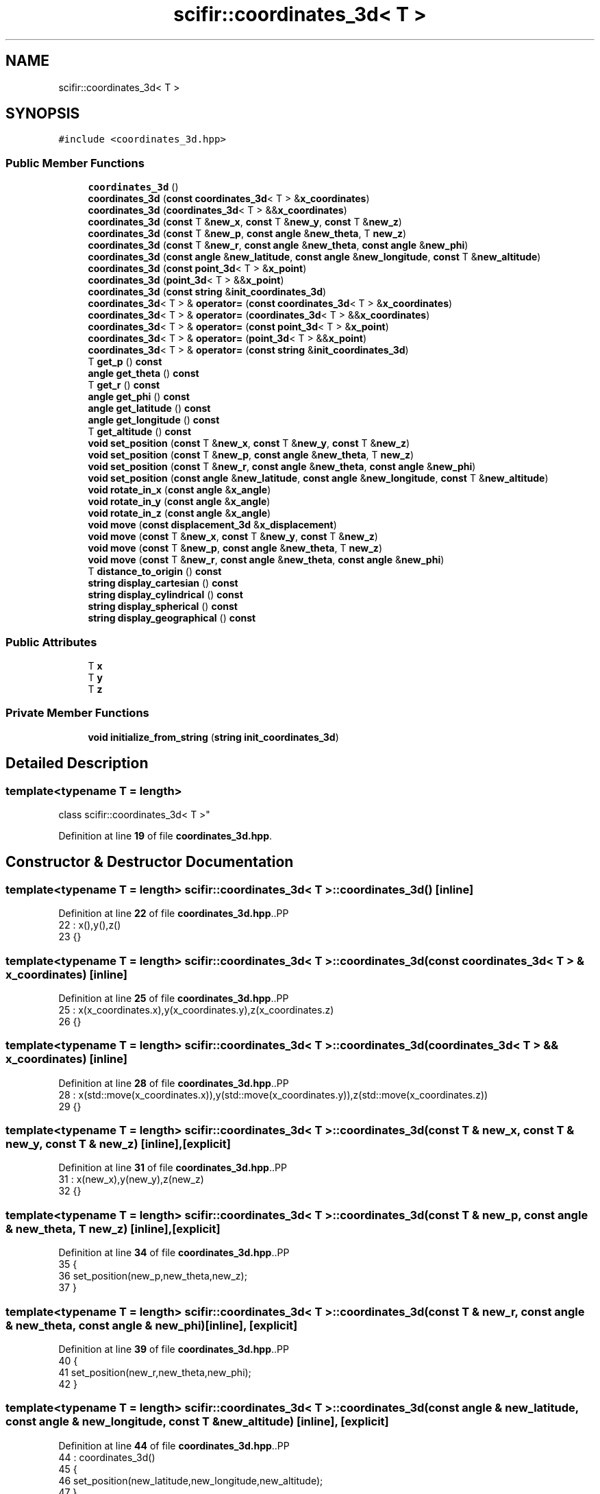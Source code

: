 .TH "scifir::coordinates_3d< T >" 3 "Version 2.0.0" "scifir-units" \" -*- nroff -*-
.ad l
.nh
.SH NAME
scifir::coordinates_3d< T >
.SH SYNOPSIS
.br
.PP
.PP
\fC#include <coordinates_3d\&.hpp>\fP
.SS "Public Member Functions"

.in +1c
.ti -1c
.RI "\fBcoordinates_3d\fP ()"
.br
.ti -1c
.RI "\fBcoordinates_3d\fP (\fBconst\fP \fBcoordinates_3d\fP< T > &\fBx_coordinates\fP)"
.br
.ti -1c
.RI "\fBcoordinates_3d\fP (\fBcoordinates_3d\fP< T > &&\fBx_coordinates\fP)"
.br
.ti -1c
.RI "\fBcoordinates_3d\fP (\fBconst\fP T &\fBnew_x\fP, \fBconst\fP T &\fBnew_y\fP, \fBconst\fP T &\fBnew_z\fP)"
.br
.ti -1c
.RI "\fBcoordinates_3d\fP (\fBconst\fP T &\fBnew_p\fP, \fBconst\fP \fBangle\fP &\fBnew_theta\fP, T \fBnew_z\fP)"
.br
.ti -1c
.RI "\fBcoordinates_3d\fP (\fBconst\fP T &\fBnew_r\fP, \fBconst\fP \fBangle\fP &\fBnew_theta\fP, \fBconst\fP \fBangle\fP &\fBnew_phi\fP)"
.br
.ti -1c
.RI "\fBcoordinates_3d\fP (\fBconst\fP \fBangle\fP &\fBnew_latitude\fP, \fBconst\fP \fBangle\fP &\fBnew_longitude\fP, \fBconst\fP T &\fBnew_altitude\fP)"
.br
.ti -1c
.RI "\fBcoordinates_3d\fP (\fBconst\fP \fBpoint_3d\fP< T > &\fBx_point\fP)"
.br
.ti -1c
.RI "\fBcoordinates_3d\fP (\fBpoint_3d\fP< T > &&\fBx_point\fP)"
.br
.ti -1c
.RI "\fBcoordinates_3d\fP (\fBconst\fP \fBstring\fP &\fBinit_coordinates_3d\fP)"
.br
.ti -1c
.RI "\fBcoordinates_3d\fP< T > & \fBoperator=\fP (\fBconst\fP \fBcoordinates_3d\fP< T > &\fBx_coordinates\fP)"
.br
.ti -1c
.RI "\fBcoordinates_3d\fP< T > & \fBoperator=\fP (\fBcoordinates_3d\fP< T > &&\fBx_coordinates\fP)"
.br
.ti -1c
.RI "\fBcoordinates_3d\fP< T > & \fBoperator=\fP (\fBconst\fP \fBpoint_3d\fP< T > &\fBx_point\fP)"
.br
.ti -1c
.RI "\fBcoordinates_3d\fP< T > & \fBoperator=\fP (\fBpoint_3d\fP< T > &&\fBx_point\fP)"
.br
.ti -1c
.RI "\fBcoordinates_3d\fP< T > & \fBoperator=\fP (\fBconst\fP \fBstring\fP &\fBinit_coordinates_3d\fP)"
.br
.ti -1c
.RI "T \fBget_p\fP () \fBconst\fP"
.br
.ti -1c
.RI "\fBangle\fP \fBget_theta\fP () \fBconst\fP"
.br
.ti -1c
.RI "T \fBget_r\fP () \fBconst\fP"
.br
.ti -1c
.RI "\fBangle\fP \fBget_phi\fP () \fBconst\fP"
.br
.ti -1c
.RI "\fBangle\fP \fBget_latitude\fP () \fBconst\fP"
.br
.ti -1c
.RI "\fBangle\fP \fBget_longitude\fP () \fBconst\fP"
.br
.ti -1c
.RI "T \fBget_altitude\fP () \fBconst\fP"
.br
.ti -1c
.RI "\fBvoid\fP \fBset_position\fP (\fBconst\fP T &\fBnew_x\fP, \fBconst\fP T &\fBnew_y\fP, \fBconst\fP T &\fBnew_z\fP)"
.br
.ti -1c
.RI "\fBvoid\fP \fBset_position\fP (\fBconst\fP T &\fBnew_p\fP, \fBconst\fP \fBangle\fP &\fBnew_theta\fP, T \fBnew_z\fP)"
.br
.ti -1c
.RI "\fBvoid\fP \fBset_position\fP (\fBconst\fP T &\fBnew_r\fP, \fBconst\fP \fBangle\fP &\fBnew_theta\fP, \fBconst\fP \fBangle\fP &\fBnew_phi\fP)"
.br
.ti -1c
.RI "\fBvoid\fP \fBset_position\fP (\fBconst\fP \fBangle\fP &\fBnew_latitude\fP, \fBconst\fP \fBangle\fP &\fBnew_longitude\fP, \fBconst\fP T &\fBnew_altitude\fP)"
.br
.ti -1c
.RI "\fBvoid\fP \fBrotate_in_x\fP (\fBconst\fP \fBangle\fP &\fBx_angle\fP)"
.br
.ti -1c
.RI "\fBvoid\fP \fBrotate_in_y\fP (\fBconst\fP \fBangle\fP &\fBx_angle\fP)"
.br
.ti -1c
.RI "\fBvoid\fP \fBrotate_in_z\fP (\fBconst\fP \fBangle\fP &\fBx_angle\fP)"
.br
.ti -1c
.RI "\fBvoid\fP \fBmove\fP (\fBconst\fP \fBdisplacement_3d\fP &\fBx_displacement\fP)"
.br
.ti -1c
.RI "\fBvoid\fP \fBmove\fP (\fBconst\fP T &\fBnew_x\fP, \fBconst\fP T &\fBnew_y\fP, \fBconst\fP T &\fBnew_z\fP)"
.br
.ti -1c
.RI "\fBvoid\fP \fBmove\fP (\fBconst\fP T &\fBnew_p\fP, \fBconst\fP \fBangle\fP &\fBnew_theta\fP, T \fBnew_z\fP)"
.br
.ti -1c
.RI "\fBvoid\fP \fBmove\fP (\fBconst\fP T &\fBnew_r\fP, \fBconst\fP \fBangle\fP &\fBnew_theta\fP, \fBconst\fP \fBangle\fP &\fBnew_phi\fP)"
.br
.ti -1c
.RI "T \fBdistance_to_origin\fP () \fBconst\fP"
.br
.ti -1c
.RI "\fBstring\fP \fBdisplay_cartesian\fP () \fBconst\fP"
.br
.ti -1c
.RI "\fBstring\fP \fBdisplay_cylindrical\fP () \fBconst\fP"
.br
.ti -1c
.RI "\fBstring\fP \fBdisplay_spherical\fP () \fBconst\fP"
.br
.ti -1c
.RI "\fBstring\fP \fBdisplay_geographical\fP () \fBconst\fP"
.br
.in -1c
.SS "Public Attributes"

.in +1c
.ti -1c
.RI "T \fBx\fP"
.br
.ti -1c
.RI "T \fBy\fP"
.br
.ti -1c
.RI "T \fBz\fP"
.br
.in -1c
.SS "Private Member Functions"

.in +1c
.ti -1c
.RI "\fBvoid\fP \fBinitialize_from_string\fP (\fBstring\fP \fBinit_coordinates_3d\fP)"
.br
.in -1c
.SH "Detailed Description"
.PP 

.SS "template<\fBtypename\fP T = length>
.br
class scifir::coordinates_3d< T >"
.PP
Definition at line \fB19\fP of file \fBcoordinates_3d\&.hpp\fP\&.
.SH "Constructor & Destructor Documentation"
.PP 
.SS "template<\fBtypename\fP T  = length> \fBscifir::coordinates_3d\fP< T >::coordinates_3d ()\fC [inline]\fP"

.PP
Definition at line \fB22\fP of file \fBcoordinates_3d\&.hpp\fP\&..PP
.nf
22                              : x(),y(),z()
23             {}
.fi

.SS "template<\fBtypename\fP T  = length> \fBscifir::coordinates_3d\fP< T >::coordinates_3d (\fBconst\fP \fBcoordinates_3d\fP< T > & x_coordinates)\fC [inline]\fP"

.PP
Definition at line \fB25\fP of file \fBcoordinates_3d\&.hpp\fP\&..PP
.nf
25                                                                    : x(x_coordinates\&.x),y(x_coordinates\&.y),z(x_coordinates\&.z)
26             {}
.fi

.SS "template<\fBtypename\fP T  = length> \fBscifir::coordinates_3d\fP< T >::coordinates_3d (\fBcoordinates_3d\fP< T > && x_coordinates)\fC [inline]\fP"

.PP
Definition at line \fB28\fP of file \fBcoordinates_3d\&.hpp\fP\&..PP
.nf
28                                                               : x(std::move(x_coordinates\&.x)),y(std::move(x_coordinates\&.y)),z(std::move(x_coordinates\&.z))
29             {}
.fi

.SS "template<\fBtypename\fP T  = length> \fBscifir::coordinates_3d\fP< T >::coordinates_3d (\fBconst\fP T & new_x, \fBconst\fP T & new_y, \fBconst\fP T & new_z)\fC [inline]\fP, \fC [explicit]\fP"

.PP
Definition at line \fB31\fP of file \fBcoordinates_3d\&.hpp\fP\&..PP
.nf
31                                                                                   : x(new_x),y(new_y),z(new_z)
32             {}
.fi

.SS "template<\fBtypename\fP T  = length> \fBscifir::coordinates_3d\fP< T >::coordinates_3d (\fBconst\fP T & new_p, \fBconst\fP \fBangle\fP & new_theta, T new_z)\fC [inline]\fP, \fC [explicit]\fP"

.PP
Definition at line \fB34\fP of file \fBcoordinates_3d\&.hpp\fP\&..PP
.nf
35             {
36                 set_position(new_p,new_theta,new_z);
37             }
.fi

.SS "template<\fBtypename\fP T  = length> \fBscifir::coordinates_3d\fP< T >::coordinates_3d (\fBconst\fP T & new_r, \fBconst\fP \fBangle\fP & new_theta, \fBconst\fP \fBangle\fP & new_phi)\fC [inline]\fP, \fC [explicit]\fP"

.PP
Definition at line \fB39\fP of file \fBcoordinates_3d\&.hpp\fP\&..PP
.nf
40             {
41                 set_position(new_r,new_theta,new_phi);
42             }
.fi

.SS "template<\fBtypename\fP T  = length> \fBscifir::coordinates_3d\fP< T >::coordinates_3d (\fBconst\fP \fBangle\fP & new_latitude, \fBconst\fP \fBangle\fP & new_longitude, \fBconst\fP T & new_altitude)\fC [inline]\fP, \fC [explicit]\fP"

.PP
Definition at line \fB44\fP of file \fBcoordinates_3d\&.hpp\fP\&..PP
.nf
44                                                                                                                 : coordinates_3d()
45             {
46                 set_position(new_latitude,new_longitude,new_altitude);
47             }
.fi

.SS "template<\fBtypename\fP T  = length> \fBscifir::coordinates_3d\fP< T >::coordinates_3d (\fBconst\fP \fBpoint_3d\fP< T > & x_point)\fC [inline]\fP, \fC [explicit]\fP"

.PP
Definition at line \fB49\fP of file \fBcoordinates_3d\&.hpp\fP\&..PP
.nf
49                                                                 : x(x_point\&.x),y(x_point\&.y),z(x_point\&.z)
50             {}
.fi

.SS "template<\fBtypename\fP T  = length> \fBscifir::coordinates_3d\fP< T >::coordinates_3d (\fBpoint_3d\fP< T > && x_point)\fC [inline]\fP, \fC [explicit]\fP"

.PP
Definition at line \fB52\fP of file \fBcoordinates_3d\&.hpp\fP\&..PP
.nf
52                                                            : x(std::move(x_point\&.x)),y(std::move(x_point\&.y)),z(std::move(x_point\&.z))
53             {}
.fi

.SS "template<\fBtypename\fP T  = length> \fBscifir::coordinates_3d\fP< T >::coordinates_3d (\fBconst\fP \fBstring\fP & init_coordinates_3d)\fC [inline]\fP, \fC [explicit]\fP"

.PP
Definition at line \fB55\fP of file \fBcoordinates_3d\&.hpp\fP\&..PP
.nf
55                                                                        : coordinates_3d()
56             {
57                 initialize_from_string(init_coordinates_3d);
58             }
.fi

.SH "Member Function Documentation"
.PP 
.SS "template<\fBtypename\fP T  = length> \fBstring\fP \fBscifir::coordinates_3d\fP< T >::display_cartesian () const\fC [inline]\fP"

.PP
Definition at line \fB220\fP of file \fBcoordinates_3d\&.hpp\fP\&..PP
.nf
221             {
222                 ostringstream out;
223                 out << "(" << x << "," << y << "," << z << ")";
224                 return out\&.str();
225             }
.fi

.SS "template<\fBtypename\fP T  = length> \fBstring\fP \fBscifir::coordinates_3d\fP< T >::display_cylindrical () const\fC [inline]\fP"

.PP
Definition at line \fB227\fP of file \fBcoordinates_3d\&.hpp\fP\&..PP
.nf
228             {
229                 ostringstream out;
230                 out << "(" << get_p() << "," << get_theta() << "," << z << ")";
231                 return out\&.str();
232             }
.fi

.SS "template<\fBtypename\fP T  = length> \fBstring\fP \fBscifir::coordinates_3d\fP< T >::display_geographical () const\fC [inline]\fP"

.PP
Definition at line \fB241\fP of file \fBcoordinates_3d\&.hpp\fP\&..PP
.nf
242             {
243                 ostringstream out;
244                 out << "(" << get_latitude() << "," << get_longitude() << "," << get_altitude() << ")";
245                 return out\&.str();
246             }
.fi

.SS "template<\fBtypename\fP T  = length> \fBstring\fP \fBscifir::coordinates_3d\fP< T >::display_spherical () const\fC [inline]\fP"

.PP
Definition at line \fB234\fP of file \fBcoordinates_3d\&.hpp\fP\&..PP
.nf
235             {
236                 ostringstream out;
237                 out << "(" << get_r() << "," << get_theta() << "," << get_phi() << ")";
238                 return out\&.str();
239             }
.fi

.SS "template<\fBtypename\fP T  = length> T \fBscifir::coordinates_3d\fP< T >::distance_to_origin () const\fC [inline]\fP"

.PP
Definition at line \fB215\fP of file \fBcoordinates_3d\&.hpp\fP\&..PP
.nf
216             {
217                 return scifir::sqrt(scifir::pow(x,2) + scifir::pow(y,2) + scifir::pow(z,2));
218             }
.fi

.SS "template<\fBtypename\fP T  = length> T \fBscifir::coordinates_3d\fP< T >::get_altitude () const\fC [inline]\fP"

.PP
Definition at line \fB128\fP of file \fBcoordinates_3d\&.hpp\fP\&..PP
.nf
129             {
130                 return T();
131             }
.fi

.SS "template<\fBtypename\fP T  = length> \fBangle\fP \fBscifir::coordinates_3d\fP< T >::get_latitude () const\fC [inline]\fP"

.PP
Definition at line \fB118\fP of file \fBcoordinates_3d\&.hpp\fP\&..PP
.nf
119             {
120                 return scifir::asin(float(z/T(6317\&.0f,"km")));
121             }
.fi

.SS "template<\fBtypename\fP T  = length> \fBangle\fP \fBscifir::coordinates_3d\fP< T >::get_longitude () const\fC [inline]\fP"

.PP
Definition at line \fB123\fP of file \fBcoordinates_3d\&.hpp\fP\&..PP
.nf
124             {
125                 return scifir::atan(float(y/x));
126             }
.fi

.SS "template<\fBtypename\fP T  = length> T \fBscifir::coordinates_3d\fP< T >::get_p () const\fC [inline]\fP"

.PP
Definition at line \fB98\fP of file \fBcoordinates_3d\&.hpp\fP\&..PP
.nf
99             {
100                 return scifir::sqrt(scifir::pow(x,2) + scifir::pow(y,2));
101             }
.fi

.SS "template<\fBtypename\fP T  = length> \fBangle\fP \fBscifir::coordinates_3d\fP< T >::get_phi () const\fC [inline]\fP"

.PP
Definition at line \fB113\fP of file \fBcoordinates_3d\&.hpp\fP\&..PP
.nf
114             {
115                 return angle(scifir::acos_grade(float(z/scifir::sqrt(scifir::pow(x,2) + scifir::pow(y,2) + scifir::pow(z,2)))));
116             }
.fi

.SS "template<\fBtypename\fP T  = length> T \fBscifir::coordinates_3d\fP< T >::get_r () const\fC [inline]\fP"

.PP
Definition at line \fB108\fP of file \fBcoordinates_3d\&.hpp\fP\&..PP
.nf
109             {
110                 return scifir::sqrt(scifir::pow(x,2) + scifir::pow(y,2) + scifir::pow(z,2));
111             }
.fi

.SS "template<\fBtypename\fP T  = length> \fBangle\fP \fBscifir::coordinates_3d\fP< T >::get_theta () const\fC [inline]\fP"

.PP
Definition at line \fB103\fP of file \fBcoordinates_3d\&.hpp\fP\&..PP
.nf
104             {
105                 return scifir::atan(float(y/x));
106             }
.fi

.SS "template<\fBtypename\fP T  = length> \fBvoid\fP \fBscifir::coordinates_3d\fP< T >::initialize_from_string (\fBstring\fP init_coordinates_3d)\fC [inline]\fP, \fC [private]\fP"

.PP
Definition at line \fB253\fP of file \fBcoordinates_3d\&.hpp\fP\&..PP
.nf
254             {
255                 vector<string> values;
256                 if (init_coordinates_3d\&.front() == '(')
257                 {
258                     init_coordinates_3d\&.erase(0,1);
259                 }
260                 if (init_coordinates_3d\&.back() == ')')
261                 {
262                     init_coordinates_3d\&.erase(init_coordinates_3d\&.size()\-1,1);
263                 }
264                 boost::split(values,init_coordinates_3d,boost::is_any_of(","));
265                 if (values\&.size() == 3)
266                 {
267                     if (is_angle(values[0]))
268                     {
269                         if (is_angle(values[1]))
270                         {
271                             if (!is_angle(values[2]))
272                             {
273                                 set_position(angle(values[0]),angle(values[1]),T(values[2]));
274                             }
275                         }
276                     }
277                     else
278                     {
279                         if (is_angle(values[1]))
280                         {
281                             if (is_angle(values[2]))
282                             {
283                                 set_position(T(values[0]),angle(values[1]),angle(values[2]));
284                             }
285                             else
286                             {
287                                 set_position(T(values[0]),angle(values[1]),T(values[2]));
288                             }
289                         }
290                         else
291                         {
292                             if (!is_angle(values[2]))
293                             {
294                                 set_position(T(values[0]),T(values[1]),T(values[2]));
295                             }
296                         }
297                     }
298                 }
299             }
.fi

.SS "template<\fBtypename\fP T  = length> \fBvoid\fP \fBscifir::coordinates_3d\fP< T >::move (\fBconst\fP \fBdisplacement_3d\fP & x_displacement)\fC [inline]\fP"

.PP
Definition at line \fB186\fP of file \fBcoordinates_3d\&.hpp\fP\&..PP
.nf
187             {
188                 x += x_displacement\&.x_projection();
189                 y += x_displacement\&.y_projection();
190                 z += x_displacement\&.z_projection();
191             }
.fi

.SS "template<\fBtypename\fP T  = length> \fBvoid\fP \fBscifir::coordinates_3d\fP< T >::move (\fBconst\fP T & new_p, \fBconst\fP \fBangle\fP & new_theta, T new_z)\fC [inline]\fP"

.PP
Definition at line \fB200\fP of file \fBcoordinates_3d\&.hpp\fP\&..PP
.nf
201             {
202                 new_z\&.change_dimensions(new_p);
203                 x += T(new_p * scifir::cos(new_theta));
204                 y += T(new_p * scifir::sin(new_theta));
205                 z += new_z;
206             }
.fi

.SS "template<\fBtypename\fP T  = length> \fBvoid\fP \fBscifir::coordinates_3d\fP< T >::move (\fBconst\fP T & new_r, \fBconst\fP \fBangle\fP & new_theta, \fBconst\fP \fBangle\fP & new_phi)\fC [inline]\fP"

.PP
Definition at line \fB208\fP of file \fBcoordinates_3d\&.hpp\fP\&..PP
.nf
209             {
210                 x += T(new_r * scifir::cos(new_theta) * scifir::sin(new_phi));
211                 y += T(new_r * scifir::sin(new_theta) * scifir::sin(new_phi));
212                 z += T(new_r * scifir::cos(new_phi));
213             }
.fi

.SS "template<\fBtypename\fP T  = length> \fBvoid\fP \fBscifir::coordinates_3d\fP< T >::move (\fBconst\fP T & new_x, \fBconst\fP T & new_y, \fBconst\fP T & new_z)\fC [inline]\fP"

.PP
Definition at line \fB193\fP of file \fBcoordinates_3d\&.hpp\fP\&..PP
.nf
194             {
195                 x += new_x;
196                 y += new_y;
197                 z += new_z;
198             }
.fi

.SS "template<\fBtypename\fP T  = length> \fBcoordinates_3d\fP< T > & \fBscifir::coordinates_3d\fP< T >::operator= (\fBconst\fP \fBcoordinates_3d\fP< T > & x_coordinates)\fC [inline]\fP"

.PP
Definition at line \fB60\fP of file \fBcoordinates_3d\&.hpp\fP\&..PP
.nf
61             {
62                 x = x_coordinates\&.x;
63                 y = x_coordinates\&.y;
64                 z = x_coordinates\&.z;
65                 return *this;
66             }
.fi

.SS "template<\fBtypename\fP T  = length> \fBcoordinates_3d\fP< T > & \fBscifir::coordinates_3d\fP< T >::operator= (\fBconst\fP \fBpoint_3d\fP< T > & x_point)\fC [inline]\fP"

.PP
Definition at line \fB76\fP of file \fBcoordinates_3d\&.hpp\fP\&..PP
.nf
77             {
78                 x = x_point\&.x;
79                 y = x_point\&.y;
80                 z = x_point\&.z;
81                 return *this;
82             }
.fi

.SS "template<\fBtypename\fP T  = length> \fBcoordinates_3d\fP< T > & \fBscifir::coordinates_3d\fP< T >::operator= (\fBconst\fP \fBstring\fP & init_coordinates_3d)\fC [inline]\fP"

.PP
Definition at line \fB92\fP of file \fBcoordinates_3d\&.hpp\fP\&..PP
.nf
93             {
94                 initialize_from_string(init_coordinates_3d);
95                 return *this;
96             }
.fi

.SS "template<\fBtypename\fP T  = length> \fBcoordinates_3d\fP< T > & \fBscifir::coordinates_3d\fP< T >::operator= (\fBcoordinates_3d\fP< T > && x_coordinates)\fC [inline]\fP"

.PP
Definition at line \fB68\fP of file \fBcoordinates_3d\&.hpp\fP\&..PP
.nf
69             {
70                 x = std::move(x_coordinates\&.x);
71                 y = std::move(x_coordinates\&.y);
72                 z = std::move(x_coordinates\&.z);
73                 return *this;
74             }
.fi

.SS "template<\fBtypename\fP T  = length> \fBcoordinates_3d\fP< T > & \fBscifir::coordinates_3d\fP< T >::operator= (\fBpoint_3d\fP< T > && x_point)\fC [inline]\fP"

.PP
Definition at line \fB84\fP of file \fBcoordinates_3d\&.hpp\fP\&..PP
.nf
85             {
86                 x = std::move(x_point\&.x);
87                 y = std::move(x_point\&.y);
88                 z = std::move(x_point\&.z);
89                 return *this;
90             }
.fi

.SS "template<\fBtypename\fP T  = length> \fBvoid\fP \fBscifir::coordinates_3d\fP< T >::rotate_in_x (\fBconst\fP \fBangle\fP & x_angle)\fC [inline]\fP"

.PP
Definition at line \fB162\fP of file \fBcoordinates_3d\&.hpp\fP\&..PP
.nf
163             {
164                 T y_coord = y;
165                 T z_coord = z;
166                 y = y_coord * scifir::cos(x_angle) \- z_coord * scifir::sin(x_angle);
167                 z = y_coord * scifir::sin(x_angle) + z_coord * scifir::cos(x_angle);
168             }
.fi

.SS "template<\fBtypename\fP T  = length> \fBvoid\fP \fBscifir::coordinates_3d\fP< T >::rotate_in_y (\fBconst\fP \fBangle\fP & x_angle)\fC [inline]\fP"

.PP
Definition at line \fB170\fP of file \fBcoordinates_3d\&.hpp\fP\&..PP
.nf
171             {
172                 T x_coord = x;
173                 T z_coord = z;
174                 x = x_coord * scifir::cos(x_angle) \- z_coord * scifir::sin(x_angle);
175                 z = x_coord * scifir::sin(x_angle) + z_coord * scifir::cos(x_angle);
176             }
.fi

.SS "template<\fBtypename\fP T  = length> \fBvoid\fP \fBscifir::coordinates_3d\fP< T >::rotate_in_z (\fBconst\fP \fBangle\fP & x_angle)\fC [inline]\fP"

.PP
Definition at line \fB178\fP of file \fBcoordinates_3d\&.hpp\fP\&..PP
.nf
179             {
180                 T x_coord = x;
181                 T y_coord = y;
182                 x = x_coord * scifir::cos(x_angle) \- y_coord * scifir::sin(x_angle);
183                 y = x_coord * scifir::sin(x_angle) + y_coord * scifir::cos(x_angle);
184             }
.fi

.SS "template<\fBtypename\fP T  = length> \fBvoid\fP \fBscifir::coordinates_3d\fP< T >::set_position (\fBconst\fP \fBangle\fP & new_latitude, \fBconst\fP \fBangle\fP & new_longitude, \fBconst\fP T & new_altitude)\fC [inline]\fP"

.PP
Definition at line \fB155\fP of file \fBcoordinates_3d\&.hpp\fP\&..PP
.nf
156             {
157                 x = T(new_altitude * scifir::cos(new_latitude) * scifir::cos(new_longitude));
158                 y = T(new_altitude * scifir::cos(new_latitude) * scifir::sin(new_longitude));
159                 z = T(new_altitude * scifir::sin(new_latitude));
160             }
.fi

.SS "template<\fBtypename\fP T  = length> \fBvoid\fP \fBscifir::coordinates_3d\fP< T >::set_position (\fBconst\fP T & new_p, \fBconst\fP \fBangle\fP & new_theta, T new_z)\fC [inline]\fP"

.PP
Definition at line \fB140\fP of file \fBcoordinates_3d\&.hpp\fP\&..PP
.nf
141             {
142                 new_z\&.change_dimensions(new_p);
143                 x = T(new_p * scifir::cos(new_theta));
144                 y = T(new_p * scifir::sin(new_theta));
145                 z = new_z;
146             }
.fi

.SS "template<\fBtypename\fP T  = length> \fBvoid\fP \fBscifir::coordinates_3d\fP< T >::set_position (\fBconst\fP T & new_r, \fBconst\fP \fBangle\fP & new_theta, \fBconst\fP \fBangle\fP & new_phi)\fC [inline]\fP"

.PP
Definition at line \fB148\fP of file \fBcoordinates_3d\&.hpp\fP\&..PP
.nf
149             {
150                 x = T(new_r * scifir::cos(new_theta) * scifir::sin(new_phi));
151                 y = T(new_r * scifir::sin(new_theta) * scifir::sin(new_phi));
152                 z = T(new_r * scifir::cos(new_phi));
153             }
.fi

.SS "template<\fBtypename\fP T  = length> \fBvoid\fP \fBscifir::coordinates_3d\fP< T >::set_position (\fBconst\fP T & new_x, \fBconst\fP T & new_y, \fBconst\fP T & new_z)\fC [inline]\fP"

.PP
Definition at line \fB133\fP of file \fBcoordinates_3d\&.hpp\fP\&..PP
.nf
134             {
135                 x = new_x;
136                 y = new_y;
137                 z = new_z;
138             }
.fi

.SH "Member Data Documentation"
.PP 
.SS "template<\fBtypename\fP T  = length> T \fBscifir::coordinates_3d\fP< T >::x"

.PP
Definition at line \fB248\fP of file \fBcoordinates_3d\&.hpp\fP\&.
.SS "template<\fBtypename\fP T  = length> T \fBscifir::coordinates_3d\fP< T >::y"

.PP
Definition at line \fB249\fP of file \fBcoordinates_3d\&.hpp\fP\&.
.SS "template<\fBtypename\fP T  = length> T \fBscifir::coordinates_3d\fP< T >::z"

.PP
Definition at line \fB250\fP of file \fBcoordinates_3d\&.hpp\fP\&.

.SH "Author"
.PP 
Generated automatically by Doxygen for scifir-units from the source code\&.
